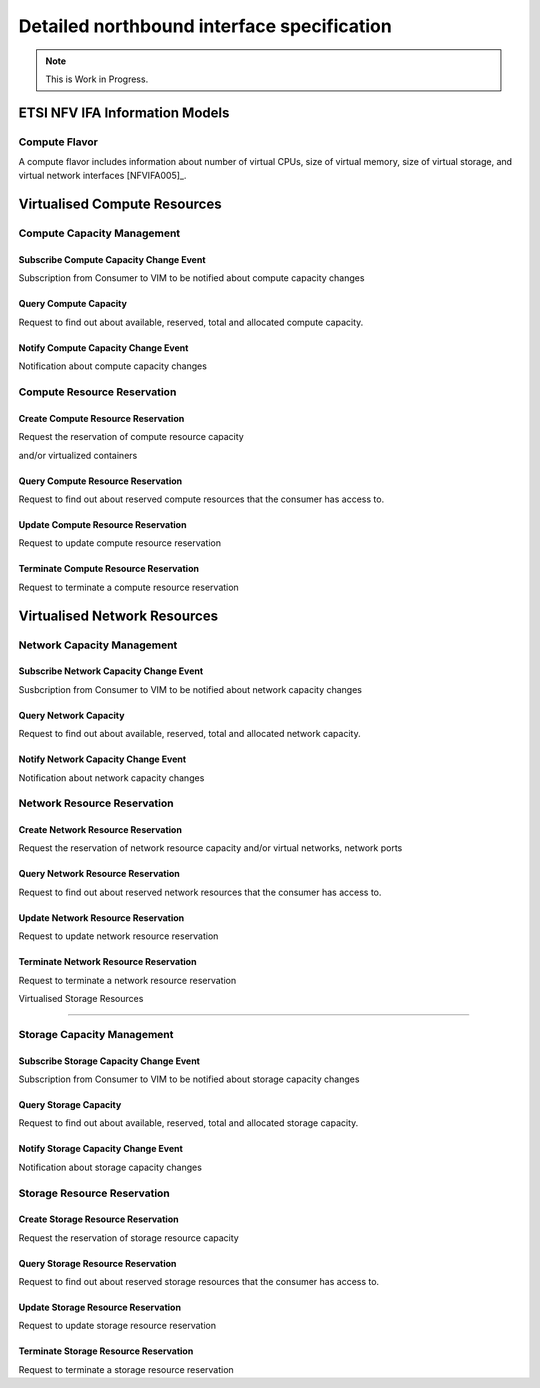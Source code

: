 Detailed northbound interface specification
===========================================

.. Note::
   This is Work in Progress.

ETSI NFV IFA Information Models
-------------------------------

Compute Flavor
^^^^^^^^^^^^^^

A compute flavor includes information about number of virtual CPUs, size of
virtual memory, size of virtual storage, and virtual network interfaces
[NFVIFA005]_.

.. figure:: images/computeflavor.png
   :name: computeflavor
   :width: 90%

Virtualised Compute Resources
-----------------------------

Compute Capacity Management
^^^^^^^^^^^^^^^^^^^^^^^^^^^

Subscribe Compute Capacity Change Event
"""""""""""""""""""""""""""""""""""""""

Subscription from Consumer to VIM to be notified about compute capacity changes

.. http:post:: /capacity/compute/subscribe
   :noindex:

   **Example request**:

   .. sourcecode:: http

       POST /capacity/compute/subscribe HTTP/1.1
       Accept: application/json

       {
          "zoneId": "12345",
          "resourceDescriptor": [
              {
                 "computeResourceTypeId": "vcInstances"
              }
          ],
          "threshold": [
              {
                 "capacity_info": "available",
                 "condition": "lt",
                 "value": 5
              }
          ]
      }

   **Example response**:

   .. sourcecode:: http

       HTTP/1.1 201 CREATED
       Content-Type: application/json

       {
          "created": "2015-09-21T00:00:00Z",
          "capacityChangeSubscriptionId": "abcdef-ghijkl-123456789"
       }

   :statuscode 400: resourceDescriptor is missing

Query Compute Capacity
""""""""""""""""""""""

Request to find out about available, reserved, total and allocated compute
capacity.

.. http:get:: /capacity/compute/query
   :noindex:

   **Example request**:

   .. sourcecode:: http

      GET /capacity/compute/query HTTP/1.1
      Accept: application/json

      {
        "zoneId": "12345",
        "resourceDescriptor":  {
             "computeResourceTypeId": "vcInstances"
        },
        "timePeriod":  {
             "startTime": "2015-09-21T00:00:00Z",
             "stopTime": "2015-09-21T00:05:30Z"
        }
      }

   **Example response**:

   .. sourcecode:: http

       HTTP/1.1 200 OK
       Content-Type: application/json

       {
          "zoneId": "12345",
          "lastUpdate": "2015-09-21T00:03:20Z",
          "capacityInformation": {
             "available": 4,
             "reserved": 17,
             "total": 50,
             "allocated": 29
          }
       }

   :query limit: Default is 10.
   :statuscode 404: resource zone unknown

Notify Compute Capacity Change Event
""""""""""""""""""""""""""""""""""""

Notification about compute capacity changes

.. http:post:: /capacity/compute/notification
   :noindex:

   **Example notification**:

   .. sourcecode:: http

      Content-Type: application/json

      {
           "zoneId": "12345",
           "notificationId": "zyxwvu-tsrqpo-987654321",
           "capacityChangeTime": "2015-09-21T00:03:20Z",
           "resourceDescriptor": {
              "computeResourceTypeId": "vcInstances"
           },
           "capacityInformation": {
              "available": 4,
              "reserved": 17,
              "total": 50,
              "allocated": 29
           }
      }

Compute Resource Reservation
^^^^^^^^^^^^^^^^^^^^^^^^^^^^

Create Compute Resource Reservation
"""""""""""""""""""""""""""""""""""

Request the reservation of compute resource capacity

.. http:post:: /reservation/compute/create
   :noindex:

   **Example request**:

   .. sourcecode:: http

       POST /reservation/compute/create HTTP/1.1
       Accept: application/json

       {
           "startTime": "2015-09-21T01:00:00Z",
           "computePoolReservation": {
               "numCpuCores": 20,
               "numVcInstances": 5,
               "virtualMemSize": 10
           }
       }

   **Example response**:

   .. sourcecode:: http

       HTTP/1.1 201 CREATED
       Content-Type: application/json

       {
          "reservationData": {
             "startTime": "2015-09-21T01:00:00Z",
             "reservationStatus": "initialized",
             "reservationId": "xxxx-yyyy-zzzz",
             "computePoolReserved": {
                 "numCpuCores": 20,
                 "numVcInstances": 5,
                 "virtualMemSize": 10,
                 "zoneId": "23456"
             }
          }
       }

and/or virtualized containers

.. http:post:: reservation/compute/create
   :noindex:

   **Example request**:

   .. sourcecode:: http

       POST /reservation/compute/create HTTP/1.1
       Accept: application/json

       {
         "startTime": "2015-10-05T15:00:00Z",
         "virtualizationContainerReservation": [
           {
              "containerId": "myContainer",
              "containerFlavor": {
                 "flavorId": "myFlavor",
                 "virtualCpu": {
                    "numVirtualCpu": 2,
                    "cpuArchitecture": "x86"
                 },
                 "virtualMemory": {
                     "numaEnabled": "False",
                     "virtualMemSize": 16
                 },
                 "virtualStorage": {
                     "typeOfStorage": "volume",
                     "sizeOfStorage": 16
                 }
              }
           }
         ]
       }

   **Example response**:

   .. sourcecode:: http

       HTTP/1.1 201 CREATED
       Content-Type: application/json

       {
          "reservationData": {
             "startTime": "2015-10-05T15:00:00Z",
             "reservationId": "aaaa-bbbb-cccc",
             "reservationStatus": "initialized",
             "virtualizationContainerReserved": [
                 {
                    "containerId": "myContainer",
                    "containerFlavor": {
                        "flavorId": "myFlavor",
                        "virtualCpu": {
                           "numVirtualCpu": 2,
                           "cpuArchitecture": "x86"
                        },
                        "virtualMemory": {
                           "numaEnabled": "False",
                           "virtualMemSize": 16
                        },
                        "virtualStorage": {
                            "typeOfStorage": "volume",
                            "sizeOfStorage": 16
                        }
                    }
                 }
             ]
          }
       }



Query Compute Resource Reservation
""""""""""""""""""""""""""""""""""

Request to find out about reserved compute resources that the consumer has
access to.

.. http:get:: /reservation/compute/query
   :noindex:

   **Example request**:

   .. sourcecode:: http

      GET /reservation/compute/query HTTP/1.1
      Accept: application/json

      {
         "queryReservationFilter": [
             {
                 "reservationId": "xxxx-yyyy-zzzz"
             }
         ]

      }

   **Example response**:

   .. sourcecode:: http

       HTTP/1.1 200 OK
       Content-Type: application/json

       {
          "reservationData":
          {
             "startTime": "2015-09-21T01:00:00Z",
             "reservationStatus": "active",
             "reservationId": "xxxx-yyyy-zzzz",
             "computePoolReserved":
             {
                 "numCpuCores": 20,
                 "numVcInstances": 5,
                 "virtualMemSize": 10,
                 "zoneId": "23456"
             }
          }
       }

   :statuscode 404: reservation id unknown

Update Compute Resource Reservation
"""""""""""""""""""""""""""""""""""

Request to update compute resource reservation

.. http:post:: /reservation/compute/update
   :noindex:

   **Example request**:

   .. sourcecode:: http

       POST /reservation/compute/update HTTP/1.1
       Accept: application/json

       {
           "startTime": "2015-09-14T16:00:00Z",
           "reservationId": "xxxx-yyyy-zzzz"
       }

   **Example response**:

   .. sourcecode:: http

       HTTP/1.1 201 CREATED
       Content-Type: application/json

       {
         "reservationData": {
             "startTime": "2015-09-14TT16:00:00Z",
             "reservationStatus": "active",
             "reservationId": "xxxx-yyyy-zzzz",
             "computePoolReserved": {
                 "numCpuCores": 20,
                 "numVcInstances": 5,
                 "virtualMemSize": 10,
                 "zoneId": "23456"
             }
          }
       }

Terminate Compute Resource Reservation
""""""""""""""""""""""""""""""""""""""

Request to terminate a compute resource reservation

.. http:delete:: /reservation/compute/(reservation_id)
   :noindex:

Virtualised Network Resources
-----------------------------

Network Capacity Management
^^^^^^^^^^^^^^^^^^^^^^^^^^^

Subscribe Network Capacity Change Event
"""""""""""""""""""""""""""""""""""""""

Susbcription from Consumer to VIM to be notified about network capacity changes

.. http:post:: /capacity/network/subscribe
    :noindex:

    **Example request**:

    .. sourcecode:: http

        POST /capacity/network/subscribe HTTP/1.1
        Accept: application/json

        {
            "resourceDescriptor": [
                {
                    "networkResourceTypeId": "publicIps"
                }
            ],
            "threshold": [
                {
                    "capacity_info": "available",
                    "condition": "lt",
                    "value": 5
                }
            ]
        }

    **Example response**:

    .. sourcecode:: http

        HTTP/1.1 201 CREATED
        Content-Type: application/json

        {
           "created": "2015-09-28T00:00:00Z",
           "capacityChangeSubscriptionId": "bcdefg-hijklm-234567890"
        }

Query Network Capacity
""""""""""""""""""""""

Request to find out about available, reserved, total and allocated network
capacity.

.. http:get:: /capacity/network/query
    :noindex:

    **Example request**:

    .. sourcecode:: http

        GET /capacity/network/query HTTP/1.1
        Accept: application/json

        {
            "resourceDescriptor":  {
                "networkResourceTypeId": "publicIps"
            },
            "timePeriod":  {
                "startTime": "2015-09-28T00:00:00Z",
                "stopTime": "2015-09-28T00:05:30Z"
            }
        }

    **Example response**:

    .. sourcecode:: http

        HTTP/1.1 200 OK
        Content-Type: application/json

        {
            "lastUpdate": "2015-09-28T00:02:10Z",
            "capacityInformation": {
                "available": 4,
                "reserved": 10,
                "total": 64,
                "allocated": 50
            }
        }

Notify Network Capacity Change Event
""""""""""""""""""""""""""""""""""""

Notification about network capacity changes

.. http:post:: /capacity/network/notification
    :noindex:

    **Example notification**:

    .. sourcecode:: http

        Content-Type: application/json

        {
            "notificationId": "yxwvut-srqpon-876543210",
            "capacityChangeTime": "2015-09-28T00:02:10Z",
            "resourceDescriptor": {
                "networkResourceTypeId": "publicIps"
            },
            "capacityInformation": {
                "available": 4,
                "reserved": 10,
                "total": 64,
                "allocated": 50
            }
        }

Network Resource Reservation
^^^^^^^^^^^^^^^^^^^^^^^^^^^^

Create Network Resource Reservation
"""""""""""""""""""""""""""""""""""

Request the reservation of network resource capacity and/or virtual networks,
network ports

.. http:post:: /reservation/network/create
    :noindex:

    **Example request**:

    .. sourcecode:: http

        POST /reservation/network/create HTTP/1.1
        Accept: application/json

        {
            "startTime": "2015-09-28T01:00:00Z",
            "networkReservation": {
                "numPublicIps": 2
            }
        }

    **Example response**:

    .. sourcecode:: http

        HTTP/1.1 201 CREATED
        Content-Type: application/json

        {
            "reservationData": {
                "startTime": "2015-09-28T01:00:00Z",
                "reservationStatus": "initialized",
                "reservationId": "wwww-xxxx-yyyy",
                "networkReserved": {
                    "publicIps": [
                        "10.2.91.60",
                        "10.2.91.61"
                    ]
                }
            }
        }

Query Network Resource Reservation
""""""""""""""""""""""""""""""""""

Request to find out about reserved network resources that the consumer has
access to.

.. http:get:: /reservation/network/query
    :noindex:

    **Example request**:

    .. sourcecode:: http

        GET /reservation/network/query HTTP/1.1
        Accept: application/json

        {
            "queryReservationFilter": [
                {
                    "reservationId": "wwww-xxxx-yyyy"
                }
            ]
        }

    **Example response**:

    .. sourcecode:: http

       HTTP/1.1 200 OK
       Content-Type: application/json

       {
           "reservationData": {
               "startTime": "2015-09-28T01:00:00Z",
               "reservationStatus": "active",
               "reservationId": "wwww-xxxx-yyyy",
               "networkReserved": "publicIps": [
                   "10.2.91.60",
                   "10.2.91.61"
               ]
           }
       }

Update Network Resource Reservation
"""""""""""""""""""""""""""""""""""

Request to update network resource reservation

.. http:post:: /reservation/network/update
    :noindex:

    **Example request**:

    .. sourcecode:: http

         POST /reservation/network/update HTTP/1.1
         Accept: application/json

         {
             "startTime": "2015-09-21T16:00:00Z",
             "reservationId": "wwww-xxxx-yyyy"
         }

    **Example response**:

    .. sourcecode:: http

        HTTP/1.1 201 CREATED
        Content-Type: application/json

        {
            "reservationData": {
                "startTime": "2015-09-21T16:00:00Z",
                "reservationStatus": "active",
                "reservationId": "wwww-xxxx-yyyy",
                "networkReserved": {
                    "publicIps": [
                        "10.2.91.60",
                        "10.2.91.61"
                     ]
                }
            }
        }

Terminate Network Resource Reservation
""""""""""""""""""""""""""""""""""""""

Request to terminate a network resource reservation

.. http:delete:: /reservation/network/(reservation_id)
    :noindex:


Virtualised Storage Resources

-----------------------------

Storage Capacity Management
^^^^^^^^^^^^^^^^^^^^^^^^^^^

Subscribe Storage Capacity Change Event
"""""""""""""""""""""""""""""""""""""""

Subscription from Consumer to VIM to be notified about storage capacity changes

.. http:post:: /capacity/storage/subscribe
    :noindex:

    **Example request**:

    .. sourcecode:: http

        POST /capacity/storage/subscribe HTTP/1.1
        Accept: application/json

        {
           "resourceDescriptor": [
               {
                   "storageResourceTypeId": "volumes"
               }
           ],
           "threshold": [
               {
                   "capacity_info": "available",
                   "condition": "lt",
                   "value": 3
               }
           ]
        }

    **Example response**:

    .. sourcecode:: http

        HTTP/1.1 201 CREATED
        Content-Type: application/json

        {
            "created": "2015-09-28T12:00:00Z",
            "capacityChangeSubscriptionId": "cdefgh-ijklmn-345678901"
        }

Query Storage Capacity
""""""""""""""""""""""

Request to find out about available, reserved, total and allocated storage
capacity.

.. http:get:: /capacity/storage/query
    :noindex:

    **Example request**:

    .. sourcecode:: http

        GET /capacity/storage/query HTTP/1.1
        Accept: application/json

        {
            "resourceDescriptor": {
                "storageResourceTypeId": "volumes"
            },
            "timePeriod":  {
                "startTime": "2015-09-28T12:00:00Z",
                "stopTime": "2015-09-28T12:04:45Z"
            }
        }

    **Example response**:

    .. sourcecode:: http

       HTTP/1.1 200 OK
       Content-Type: application/json

       {
           "lastUpdate": "2015-09-28T12:01:35Z",
           "capacityInformation": {
               "available": 2,
               "reserved": 4,
               "total": 10,
               "allocated": 4
           }
       }

Notify Storage Capacity Change Event
""""""""""""""""""""""""""""""""""""

Notification about storage capacity changes

.. http:post:: /capacity/storage/notification
    :noindex:

    **Example notification**:

    .. sourcecode:: http

        Content-Type: application/json

        {
            "notificationId": "xwvuts-rqponm-765432109",
            "capacityChangeTime": "2015-09-28T12:01:35Z",
            "resourceDescriptor": {
                "storageResourceTypeId": "volumes"
            },
            "capacityInformation": {
                "available": 2,
                "reserved": 4,
                "total": 10,
                "allocated": 4
            }
       }

Storage Resource Reservation
^^^^^^^^^^^^^^^^^^^^^^^^^^^^

Create Storage Resource Reservation
"""""""""""""""""""""""""""""""""""

Request the reservation of storage resource capacity

.. http:post:: /reservation/storage/create
    :noindex:

    **Example request**:

    .. sourcecode:: http

        POST /reservation/storage/create HTTP/1.1
        Accept: application/json

        {
            "startTime": "2015-09-28T13:00:00Z",
            "storagePoolReservation": {
                "storageSize": 10,
                "numSnapshots": 3,
                "numVolumes": 2
            }
        }

    **Example response**:

    .. sourcecode:: http

        HTTP/1.1 201 CREATED
        Content-Type: application/json

        {
            "reservationData": {
                "startTime": "2015-09-28T13:00:00Z",
                "reservationStatus": "initialized",
                "reservationId": "vvvv-wwww-xxxx",
                "storagePoolReserved": {
                    "storageSize": 10,
                    "numSnapshots": 3,
                    "numVolumes": 2
                }
            }
        }

Query Storage Resource Reservation
""""""""""""""""""""""""""""""""""

Request to find out about reserved storage resources that the consumer has
access to.

.. http:get:: /reservation/storage/query
    :noindex:

    **Example request**:

    .. sourcecode:: http

        GET /reservation/storage/query HTTP/1.1
        Accept: application/json

        {
            "queryReservationFilter": [
                {
                    "reservationId": "vvvv-wwww-xxxx"
                }
            ]
        }

    **Example response**:

    .. sourcecode:: http

        HTTP/1.1 200 OK
        Content-Type: application/json

        {
            "reservationData": {
                "startTime": "2015-09-28T13:00:00Z",
                "reservationStatus": "active",
                "reservationId": "vvvv-wwww-xxxx",
                "storagePoolReserved": {
                    "storageSize": 10,
                    "numSnapshots": 3,
                    "numVolumes": 2
                }
            }
        }

Update Storage Resource Reservation
"""""""""""""""""""""""""""""""""""

Request to update storage resource reservation

.. http:post:: /reservation/storage/update
    :noindex:

    **Example request**:

    .. sourcecode:: http

        POST /reservation/storage/update HTTP/1.1
        Accept: application/json


        {
            "startTime": "2015-09-20T23:00:00Z",
            "reservationId": "vvvv-wwww-xxxx"

        }

    **Example response**:

    .. sourcecode:: http

        HTTP/1.1 201 CREATED
        Content-Type: application/json

        {
            "reservationData": {
                "startTime": "2015-09-20T23:00:00Z",
                "reservationStatus": "active",
                "reservationId": "vvvv-wwww-xxxx",
                "storagePoolReserved": {
                    "storageSize": 10,
                    "numSnapshots": 3,
                    "numVolumes": 2
                }
            }
        }

Terminate Storage Resource Reservation
""""""""""""""""""""""""""""""""""""""

Request to terminate a storage resource reservation

.. http:delete:: /reservation/storage/(reservation_id)
    :noindex:
